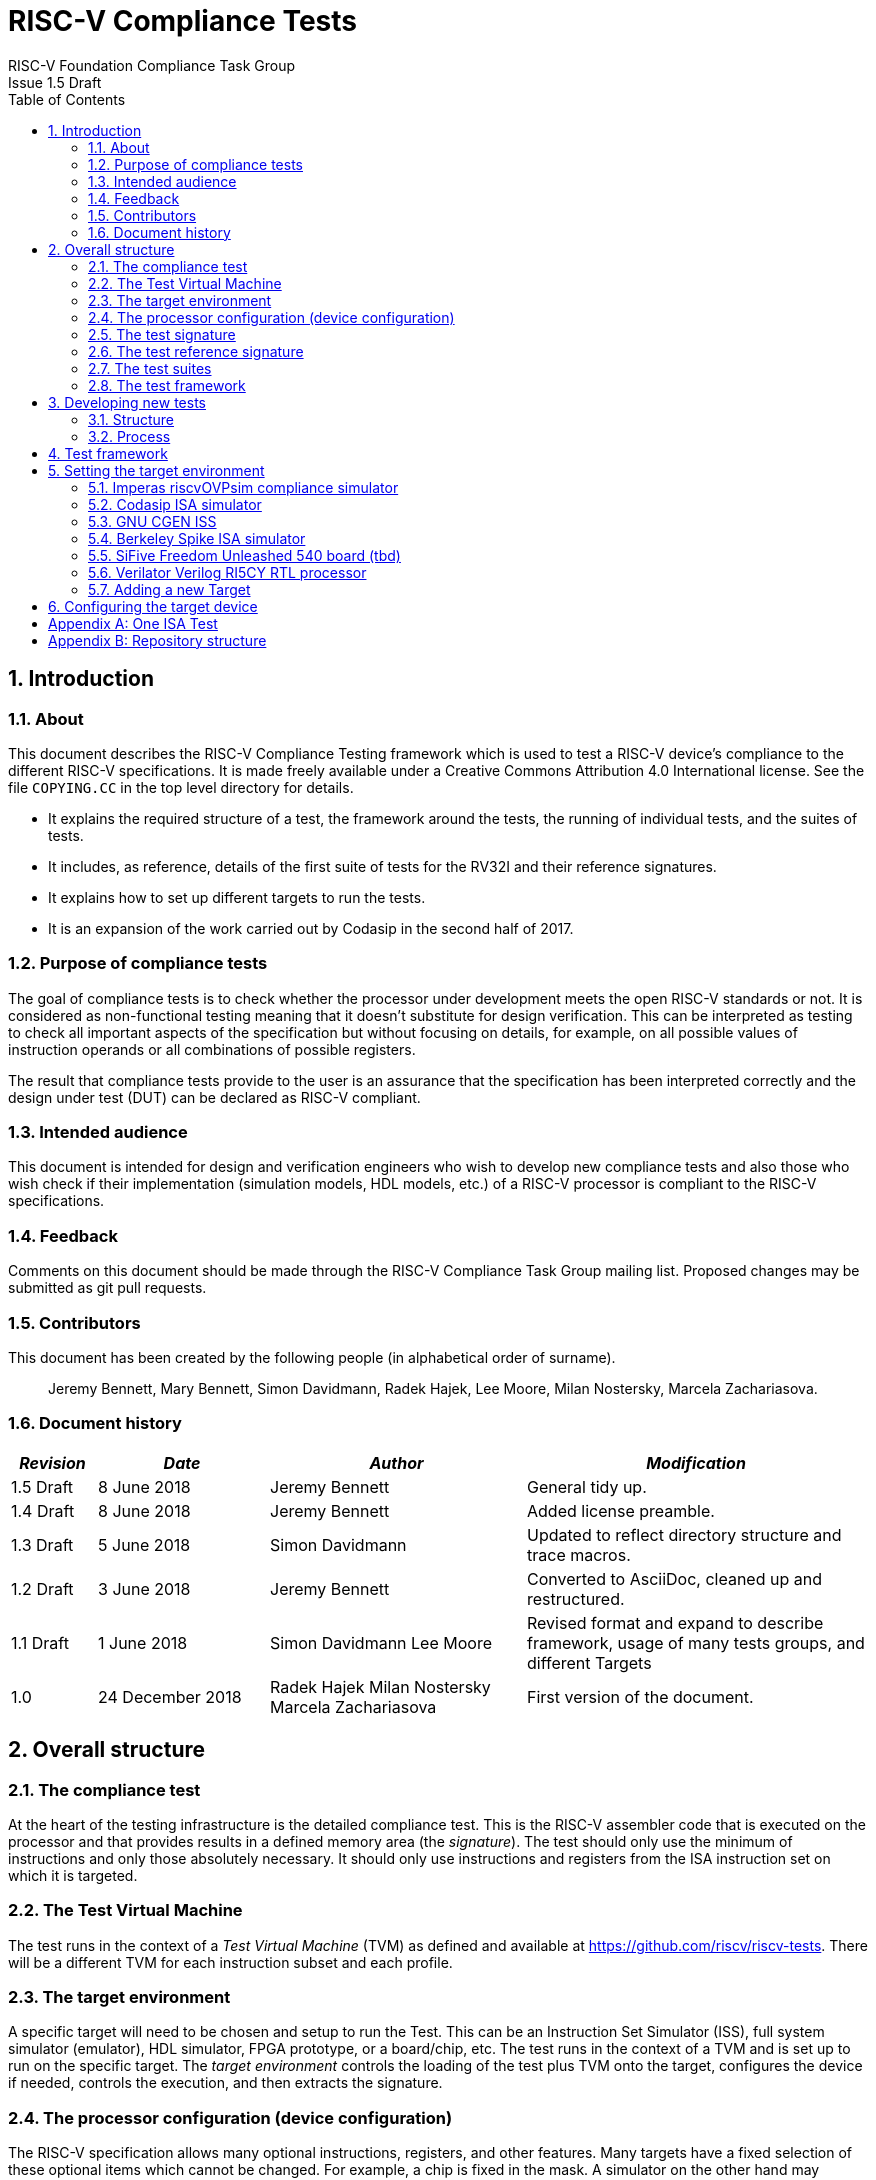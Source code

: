 = RISC-V Compliance Tests =
RISC-V Foundation Compliance Task Group
Issue 1.5 Draft
:toc:
:icons: font
:numbered:
:source-highlighter: rouge

////
SPDX-License-Identifier: CC-BY-4.0

Document conventions:
- one line per paragraph (don't fill lines - this makes changes clearer)
- Wikipedia heading conventions (First word only capitalized)
- US spelling throughout.
- Run "make spell" before committing changes.
- Build the HTML and commit it with any changed source.
- Do not commit the PDF!
////

== Introduction
=== About

This document describes the RISC-V Compliance Testing framework which is used to test a RISC-V device's compliance  to the different RISC-V specifications.  It is made freely available under a Creative Commons Attribution 4.0 International license. See the file `COPYING.CC` in the top level directory for details.

* It explains the required structure of a test, the framework around the tests, the running of individual tests, and the suites of tests.

* It includes, as reference, details of the first suite of tests for the RV32I and their reference signatures.

* It explains how to set up different targets to run the tests.

* It is an expansion of the work carried out by Codasip in the second half of 2017.

=== Purpose of compliance tests

The goal of compliance tests is to check whether the processor under development meets the open RISC-V standards or not. It is considered as non-functional testing meaning that it doesn’t substitute for design verification. This can be interpreted as testing to check all important aspects of the specification but without focusing on details, for example, on all possible values of instruction operands or all combinations of possible registers.

The result that compliance tests provide to the user is an assurance that the specification has been interpreted correctly and the design under test (DUT) can be declared as RISC-V compliant.

=== Intended audience

This document is intended for design and verification engineers who wish to develop new compliance tests and also those who wish check if their implementation (simulation models, HDL models, etc.) of a RISC-V processor is compliant to the RISC-V specifications. [[_Toc463952678]][[_Toc463952679]]

=== Feedback

Comments on this document should be made through the RISC-V Compliance Task Group mailing list. Proposed changes may be submitted as git pull requests.

=== Contributors

This document has been created by the following people (in alphabetical order of surname).

[quote]
Jeremy Bennett, Mary Bennett, Simon Davidmann, Radek Hajek, Lee Moore, Milan Nostersky, Marcela Zachariasova.

=== Document history
[cols="<1,<2,<3,<4",options="header,pagewidth",]
|================================================================================
| _Revision_ | _Date_            | _Author_ | _Modification_
| 1.5 Draft  |  8 June 2018      |

Jeremy Bennett |

General tidy up.

| 1.4 Draft  |  8 June 2018      |

Jeremy Bennett |

Added license preamble.

| 1.3 Draft  |  5 June 2018      |

Simon Davidmann |

Updated to reflect directory structure and trace macros.

| 1.2 Draft  |  3 June 2018      |

Jeremy Bennett |

Converted to AsciiDoc, cleaned up and restructured.

| 1.1 Draft  |  1 June 2018      |

Simon Davidmann
Lee Moore |

Revised format and expand to describe framework, usage of many tests groups,
and different Targets

|1.0         | 24 December 2018  |

Radek Hajek
Milan Nostersky
Marcela Zachariasova |

First version of the document.

|================================================================================

== Overall structure
=== The compliance test

At the heart of the testing infrastructure is the detailed compliance test.  This is the RISC-V assembler code that is executed on the processor and that provides results in a defined memory area (the _signature_).  The test should only use the minimum of instructions and only those absolutely necessary.  It should only use instructions and registers from the ISA instruction set on which it is targeted.

=== The Test Virtual Machine

The test runs in the context of a _Test Virtual Machine_ (TVM) as defined and available at https://github.com/riscv/riscv-tests. There will be a different TVM for each instruction subset and each profile.

=== The target environment

A specific target will need to be chosen and setup to run the Test. This can be an Instruction Set Simulator (ISS), full system simulator (emulator), HDL simulator, FPGA prototype, or a board/chip, etc.  The test runs in the context of a TVM and is set up to run on the specific target.  The _target environment_ controls the loading of the test plus TVM onto the target, configures the device if needed, controls the execution, and then extracts the signature.

=== The processor configuration (device configuration)

The RISC-V specification allows many optional instructions, registers, and other features.  Many targets have a fixed selection of these optional items which cannot be changed. For example, a chip is fixed in the mask.  A simulator on the other hand may implement all known options and will need to be constrained to have only the required options available.  There will need to be processor configuration for those target devices which need to be constrained to only reflect the features of the device being compliance tested. This is essential when writing compliance tests to ensure that only available options are used in the tests.

=== The test signature

The _test signature_ is defined as reference data written into memory during the execution of the test.  It should record values and results of the operation of the Test.

=== The test reference signature

The _test reference signature_ is the _test signature_ saved from an execution run of the RISC‑V _golden model_.  This is currently from a RISC-V ISS, but the intention is that the RISC-V Formal Model from the RISCV.org Formal Working Group will be used when it is complete, functional, and available.

=== The test suites

Tests are grouped into different functional test suites targeting the different subsets of the full RISC-V specifications.  There will be ISA and privilege suites.

Currently there is one test suite: the RV32I (developed by Codasip).

Test suites will be developed in this priority order:
- RV32I
- RV64I
- RV32IM
- RV64IM
- RV32IC
- RV64IC
- RV32IA
- RV64IA
- RV32IF
- RV64IF
- RV32ID
- RV64ID
- RV32E
- RV32EC
- RV32EA
- RV32EF
- RV32ED

This order is subject to ratification by the Compliance Task Group

=== The test framework

This works at several levels.  At the lowest level it runs a test with a TVM on a specific configured target device and compares the test’s output test signature against the test reference signature and reports if there is any difference. A difference indicates that the target has failed that specific compliance test.

The test framework allows different test suites to be run depending on the capabilities of the target

the test framework collates the results of all the Tests that comprise a Test Suite and reports the overall results.

== Developing new tests
=== Structure

* Clone directory structure of an existing test suite alongside the RV32I tree.

* This must include test and reference signature directories (`src` and `references`).

* Check the target environment setup files.

* Check the processor configuration files.

=== Process

This description assumes the use of a configurable simulator with good trace and debug capabilities.

* Work on one test at a time.

* Ensure that the processor configuration is set appropriately.

* Use the `RVTEST` macros (defined in `compliance_io.h`) to make it easy to see the details of a Test’s execution. There are macros for assertions (`RVTEST_IO_ASSERT_EQ`) and tracing (`RVTEST_IO_WRITE_STR`) which are empty on targets that can not implement them.

* Assuming you are developing the test on a simulator, use the simulator’s tracing capabilities, especially a register change mode to single step your test examining all changing registers etc. to ensure your test is stimulating what is intending.

* Make sure that the signature you generate at the end of the run shows adequate internal test state such that any checks do report as fails if wrong.

* When you are satisfied that the test does what is intended and that the test signature is correct, copy this into a test reference signature (in the references directory).

For a test suite to be complete it needs to have tests that exercise the full functionality of what it is intended to test. There are tools available to measure instruction and other resource coverage. These should be used to ensure that 100% of the intended instructions have been tested.

== Test framework

For running compliance tests, the Test Virtual Machine (TVM) “p” available at https://github.com/riscv/riscv-tests is utilized.

In addition to using the basic functionality of the TVM, the script for running compliance tests runs the test on the target and then performs comparison of the target’s generated test signature to the manually reviewed test reference signature.

See the chapter below for selecting and setting up the target (simulator, or hardware, etc.).

If using a target that requires the processor to be configured, see the chapter below on processor configuration.

You will also need to have a suitable compiler tool chain (GCC or LLVM) installed in your environment and available on your path.

Tests are run by commands in the top level `Makefile` which has targets for simulate and verify

[source,make]
----
RISCV_TARGET?=riscvOVPsim
RISCV_DEVICE?=rv32i

simulate:
        make RISCV_TARGET=$(RISCV_TARGET) \
             RISCV_DEVICE=$(RISCV_DEVICE) \
             RISCV_PREFIX=riscv64-unknown-elf- \
             run -C $(ISA)

verify:
        verify.sh
----

== Setting the target environment

The target environment needs setting up to allow the compliance tests to be run on the target.  This can be used while developing compliance test suites or it can be used with new targets to see if they correctly execute the compliance test suites and are compliant!

This chapter provides information on the currently available targets and includes a short tutorial on how to add a new target.

=== Imperas riscvOVPsim compliance simulator

For tracing the test the following  macros are defined in `riscv-target/riscvOVPsim/compliance_io.h`:

[source,make]
----
RVTEST_IO_INIT
RVTEST_IO_PUTC(_R)
RVTEST_IO_WRITE_STR(_STR)
RVTEST_IO_ASSERT_EQ(_R, _I)
----

An example of a test that uses the tracing macros is `riscv-test-suite/rv32i/ISA/src/I-IO.S`.

To configure the simulator for different target devices there needs to be a Makefile fragment in the `device` directory.

The Makefile fragment for RV32I is in `riscv-target/riscvOVPsim/device/rv32i`

In the top level Makefile there needs to be a selection for the target and device:
[source,make]
----
RISCV_TARGET?=riscvOVPsim
RISCV_DEVICE?=rv32i
----

Also in the top level Makefile, you will need to configure other variables like `GCC_BIN`, `OVP_BIN`, `PATH` etc...


=== Codasip ISA simulator

tbd

=== GNU CGEN ISS
==== Within GDB

tbd

==== Via GDB Remote Serial Protocol

tbd

=== Berkeley Spike ISA simulator
For spike the file `riscv-target/spike/compliance_io.h` has the trace macros defined as empty.  The Makefile fragment in `riscv-target/spike/device/rv32i` has the spike run command for the RV32I device.

=== SiFive Freedom Unleashed 540 board (tbd)

tbd

=== Verilator Verilog RI5CY RTL processor
==== With GDB Server

tbd

==== With testbench monitor

tbd

=== Adding a new Target

In this section, a short tutorial how to add a user target in the TVM is provided.

If you do not want to use the TVM at all, it is recommended to just take the tests and references and incorporate them into your testing environment.  The only requirement needed in this case is that there must be an option to dump the results from the target in the test environment so as the comparison to test reference signature is possible.

The following steps demonstrate an example in which a target was replaced by Codasip ISA simulator. In a similar way, any RISC-V ISA simulator or any RTL simulation model of the RISC-V processor can be connected.

* Redefine macros in `ISA/src/compliance_test.h` and `binary_coding/src/compliance_test.h`.
+
For example, to support Codasip ISA simulator as Target, it was necessary to redefine `RV_COMPLIANCE_HALT macro`, `RV_COMPLIANCE_DATA_BEGIN` macro and `RV_COMPLIANCE_DATA_END` macro in `ISA/compliance_test.h` in the following way:
+
[source,c]
----
#define RV_COMPLIANCE_HALT
        add     x31, x0, 1
        sw      x31, codasip_syscall, t0
----

* This means that on the address defined by `codasip_syscall`, the 1 value is stored and this is interpreted as `HALT` for the Codasip ISA simulator.
+
[source,c]
----
#define RV_COMPLIANCE_DATA_BEGIN
        .align  4;
        .global codasip_signature_start;
codasip_signature_start:
----
+
[source,c]
----
#define RV_COMPLIANCE_DATA_END
        .align  4;
        .global codasip_signature_end;
codasip_signature_end:
----

* The Codasip ISA simulator dumps data from the addresses bounded by labels `codasip_signature_start` and `codasip_signature_end` to `stdout`.  The dumped data represent the results of the tests.

* Modify Makefiles in `ISA/Makefile` and `binary_coding/Makefile`.  It is important to change tools that are evaluated and parameters that are passed to the tools.
+
For example, to support the Codasip ISA simulator as the device under test
(DUT), it was necessary to change `RISCV_SIM` from `spike` to
`codix_berkelium-ia-isimulator –r` and parameters for running the simulator
from `+signature=$(work_dir)/$<_signature.output` to `–info 5` plus handle
redirection to a file by `1>$(work_dir)/$<_signature.output`.

== Configuring the target device

This section is for how to specify which optional parts are being used

NOTE: This is primarily for simulators.

In the directory `riscv-target/*/device` there are directories that have Makefile fragments that configure the simulator to simulate only those parts of the RISC-V specification that is required for the specific target device being tested.

For example for the riscvOVPsim to be configured to be a RV32I
[source,make]
----
RUN_TARGET= \
        riscvOVPsim.exe --variant RV32I --program $(work_dir_isa)/$< \
            --signaturedump \
            --override riscvOVPsim/cpu/sigdump/SignatureFile=$(work_dir_isa)/$(*)_signature.output \
            --override riscvOVPsim/cpu/sigdump/ResultReg=3 \
            --override riscvOVPsim/cpu/simulateexceptions=T \
            --logfile $(work_dir_isa)/$@
----
[appendix]
== One ISA Test

A detailed description of one ISA test.

[quote]
Header file including `riscv-test.h` from TVM, but in case you are not using TVM, header files of _your_ test environment should be included.

[source,c]
----
#include "compliance_test.h"
----

[quote]
TVM selection.

[source,c]
----
# Test Virtual Machine (TVM) used by program.

RV_COMPLIANCE_RV32M
----

[quote]
Code region – ISA test is divided into several parts marked as "A", "B", "C", etc. These parts differentiate different logical tests.

[source,c]
----
# Test code region.
RV_COMPLIANCE_CODE_BEGIN
----

[quote]
"A" parts of this test focus on checking corner case values of the `ADD` instruction.  In particular, `0`, `1`, `-1`, `0x7FFFFFFF`, `0x80000000` with `0`, `1`, `-1`, `MIN`, `MAX` values.

[source,c]
----
# ---------------------------------------------------------------------
# Test part A1 - general test of value 0 with 0, 1, -1, MIN, MAX
# register values

        # Addresses for test data and results
        la      x1, test_A1_data
        la      x2, test_A1_res
        # Load testdata
        lw      x3, 0(x1)

        # Register initialization
        li      x4, 0
        li      x5, 1
        li      x6, -1
        li      x7, 0x7FFFFFFF
        li      x8, 0x80000000

        # Test
        add     x4, x3, x4
        add     x5, x3, x5
        add     x6, x3, x6
        add     x7, x3, x7
        add     x8, x3, x8

        # Store results
        sw      x3, 0(x2)
        sw      x4, 4(x2)
        sw      x5, 8(x2)
        sw      x6, 12(x2)
        sw      x7, 16(x2)
        sw      x8, 20(x2)

# ---------------------------------------------------------------------
# Test part A2 - general test of value 1 with 0, 1, -1, MIN, MAX
# register values

        <similar code to A1>

# ---------------------------------------------------------------------
# Test part A3 - general test of value -1 with 0, 1, -1, MIN, MAX
# register values

        <similar code to A1>

# ---------------------------------------------------------------------
# Test part A4 - general test of value 0x7FFFFFFF with 0, 1, -1, MIN,
# MAX register values

        <similar code to A1>

# ---------------------------------------------------------------------
# Test part A5 - general test of value 0x80000000 with 0, 1, -1, MIN,
# MAX register values

        <similar code to A1>
----

[quote]
"B" part of this test focuses on forwarding between instruction. It means that result of one instruction is immediately passed to another instruction

[source,c]
----
# ---------------------------------------------------------------------
# Test part B - testing forwarding between instructions

        # Addresses for test data and results
        la      x25, test_B_data
        la      x26, test_B_res

        # Load testdata
        lw      x28, 0(x25)

        # Register initialization
        li      x27, 0x1

        # Test
        add     x29, x28, x27
        add     x30, x29, x27
        add     x31, x30, x27
        add     x1, x31, x27
        add     x2, x1, x27
        add     x3, x2, x27

        # store results
        sw      x27, 0(x26)
        sw      x28, 4(x26)
        sw      x29, 8(x26)
        sw      x30, 12(x26)
        sw      x31, 16(x26)
        sw      x1, 20(x26)
        sw      x2, 24(x26)
        sw      x3, 28(x26)
----

[quote]
"C" part of this test focuses on writing to `x0`. This register is hardwired to `0` value so it cannot happen in any RISC-V implementation that it is overwritten.

[source,c]
----
# ---------------------------------------------------------------------
# Test part C - testing writing to x0

        # Addresses for test data and results
        la      x1, test_C_data
        la      x2 , test_C_res

        # Load testdata
        lw      x28, 0(x1)

        # Register initialization
        li      x27, 0xF7FF8818

        # Test
        add     x0, x28, x27

        # store results
        sw      x0, 0(x2)
----

[quote]
"D" part of this test focuses on forwarding through `x0`. This register is hardwired to `0` value, so temporary nonzero result cannot be passed to another instruction.

[source,c]
----
# ---------------------------------------------------------------------
# Test part D - testing forwarding throught x0

        # Addresses for test data and results
        la      x1, test_D_data
        la      x2, test_D_res

        # Load testdata
        lw      x28, 0(x1)

        # Register initialization
        li      x27, 0xF7FF8818

        # Test
        add     x0, x28, x27
        add     x5, x0, x0

        # store results
        sw      x0, 0(x2)
        sw      x5, 4(x2)
----

[quote]
"E" part of this test focuses on `ADD` with `x0`. The ADD instruction performs `MOVE` operation in that case.

[source,c]
----
# ---------------------------------------------------------------------
# Test part E - testing moving (add with x0)

        # Addresses for test data and results
        la      x1, test_E_data
        la      x2, test_E_res

        # Load testdata
        lw      x3, 0(x1)

        # Test
        add     x4, x3, x0
        add     x5, x4, x0
        add     x6, x0, x5
        add     x14, x6, x0
        add     x15, x14, x0
        add     x16, x15, x0
        add     x25, x0, x16
        add     x26, x0, x25
        add     x27, x26, x0

        # Store results
        sw      x4, 0(x2)
        sw      x26, 4(x2)
        sw      x27, 8(x2)
----

[quote]
Every test environment should implement `HALT` macro. When this macro is called, operation of DUT is stopped and comparison to the reference results can be performed.

[source,c]
----
# ---------------------------------------------------------------------
# HALT

RV_COMPLIANCE_HALT
RV_COMPLIANCE_CODE_END
----

[quote]
Addresses used for storing input data.

[source,c]
----
# Input data section.
        .data

test_A1_data:
        .word     0
test_A2_data:
        .word     1
test_A3_data:
        .word     -1
test_A4_data:
        .word     0x7FFFFFFF
test_A5_data:
        .word     0x80000000
test_B_data:
        .word     0x0000ABCD
test_C_data:
        .word     0x12345678
test_D_data:
        .word     0xFEDCBA98
test_E_data:
        .word     0x36925814
----

[quote]
Addresses used for storing results.

[source,c]
----
# Output data section.
RV_COMPLIANCE_DATA_BEGIN

test_A1_res:
        .fill     6, 4, -1
test_A2_res:
        .fill     6, 4, -1
test_A3_res:
        .fill     6, 4, -1
test_A4_res:
        .fill     6, 4, -1
test_A5_res:
        .fill     6, 4, -1
test_B_res:
        .fill     8, 4, -1
test_C_res:
        .fill     1, 4, -1
test_D_res:
        .fill     2, 4, -1
test_E_res:
        .fill     3, 4, -1

RV_COMPLIANCE_DATA_END
----

[appendix]
== Repository structure

The top level directory contains a `README.md` file giving an overview of the project, top level `Makefile`, `ChangeLog`, the `verify.sh` script and complete license files for the Creative Commons and BSD licenses used by the task group.  There are then four top level directories.

[horizontal]
`doc`:: All the documentation for the project, written using _AsciiDoc_.

`riscv-target`:: contains a further subdirectory for each target, within which are placed the `compliance_io.h` header for that target and a `device` directory for all the devices of that target.

`riscv-test-env`:: This contains headers common to all environments, and then a directory for each TVM variant, with `link.ld` linker script and `riscv_test.h` header.

`riscv-test-suite`:: This contains a subdirectory for each instruction set or instruction set extension.  Within each subdirectory the source code and reference output for each test are in the `ISA` directory.

Diagrammatically this is:

----
*riscv-compliance*
*+-- doc*
*| |-- design.adoc*             // This document
*|*
*+-- riscv-target*
*| +-- riscvOVPsim*             // target that can run the test suites
*| | +-- device*                // devices to be tested
*| | | +-- rv32i*               // simulator config for the specific device
*| | | | |-- Makefile.include*  // specific run command
*| | | +-- compliance_io.h*     // macro implementation for this target
*| | *
*| |*
*| +-- spike*                   // target that can run the test suites
*| | +-- device*                // devices to be tested
*| | | +-- rv32i*               // simulator config for the specific device
*| | | | |-- Makefile.include*  // specific run command
*| | | +-- compliance_io.h*     // macro implementation for this target
*| | *
*|*
*+-- riscv-test-env*            // TVM available at Foundation gitlab
*| |-- p*
*| *
*+-- riscv-test-suite*          // where the tests live
*| +-- rv32i*
*| |-- ISA*                     // tests dedicated to instructions behavior
*| | |-- references*            // reference results for ISA tests
*| | |-- src*                   // assembler tests
*| | |-- Makefile*
*| | +--Makefrag*               // list of tests
*| |*
*| *
*| +-- rv32m*                   // placeholder for more tests
*| |-- ISA*                     // tests dedicated to instructions behavior
*| | |-- references*            // reference results for ISA tests
*| | |-- src*                   // assembler tests
*| | |-- Makefile*
*| | +--Makefrag*               // list of tests
*| |*
*| *
*|*
*| +--LICENCE*
*+-- Makefile*                  // main makefile
*+-- verify.sh*                 // main verify script
----
